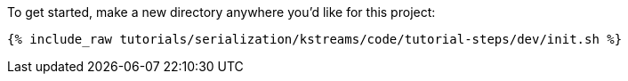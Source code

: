 To get started, make a new directory anywhere you'd like for this project:

+++++
<pre class="snippet"><code class="shell">{% include_raw tutorials/serialization/kstreams/code/tutorial-steps/dev/init.sh %}</code></pre>
+++++

